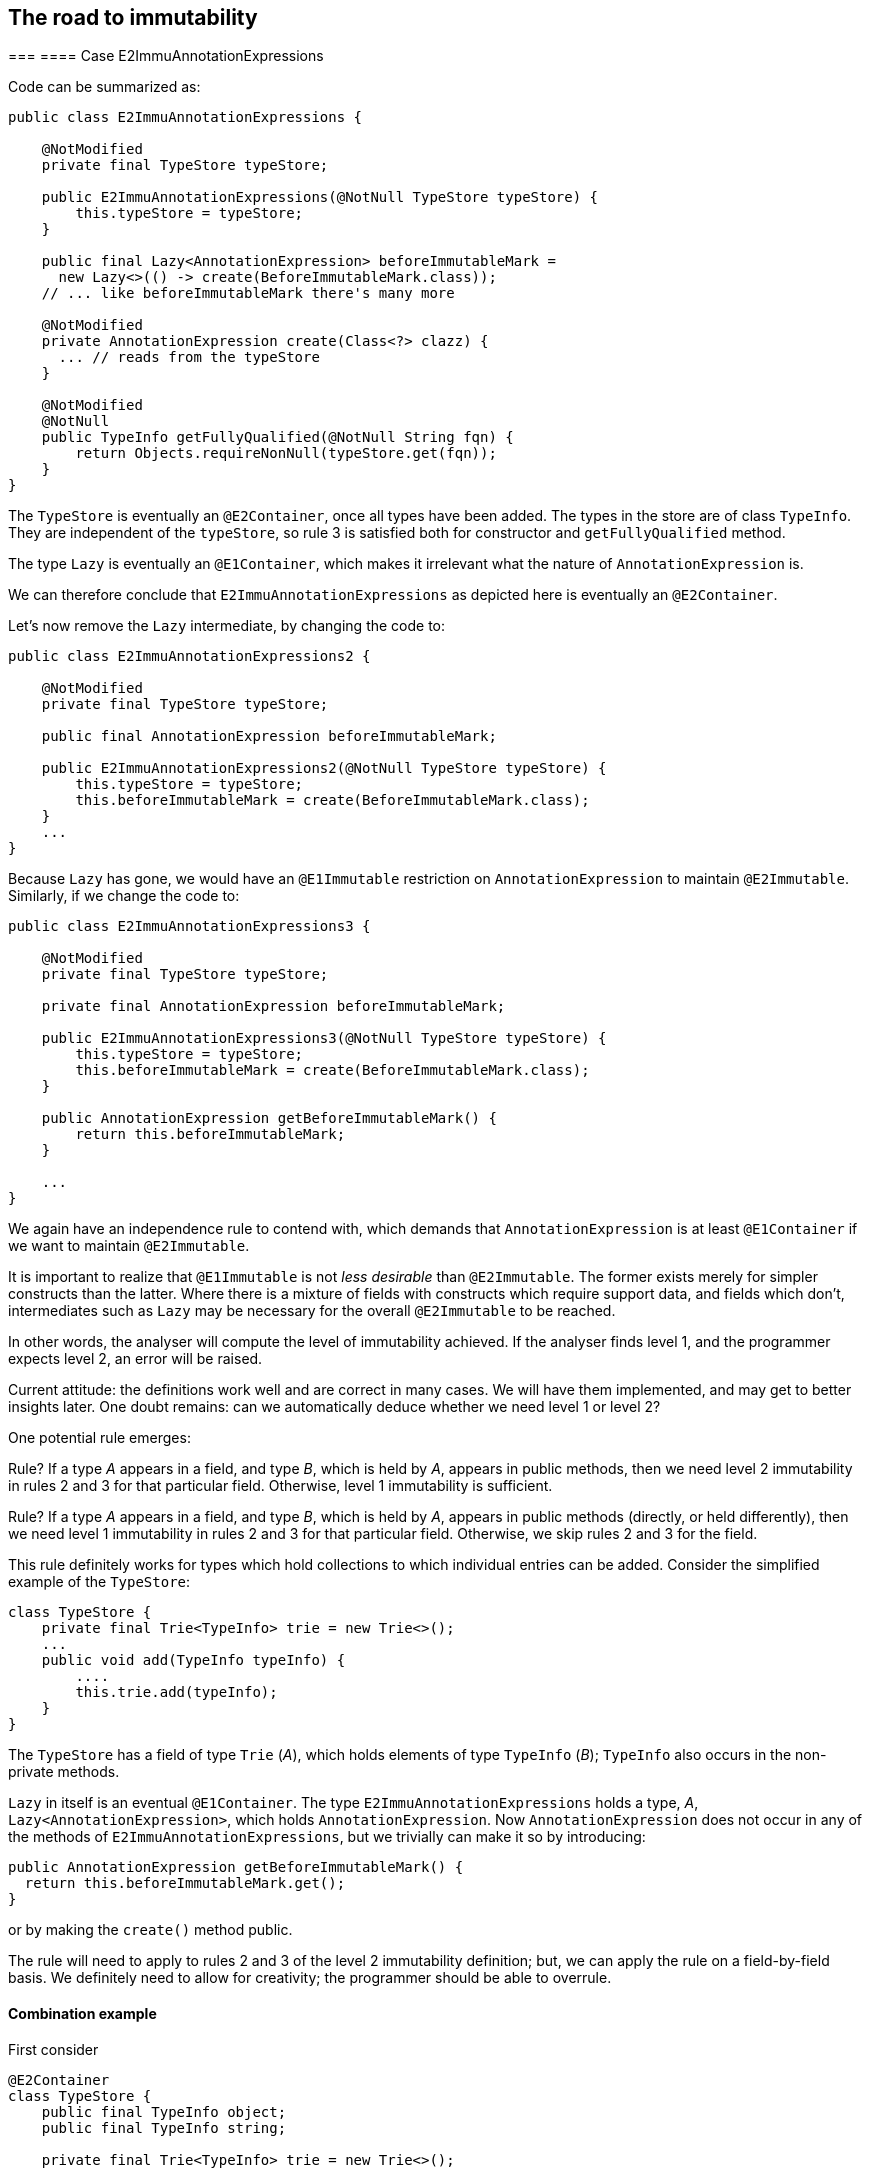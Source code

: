 == The road to immutability

===
==== Case E2ImmuAnnotationExpressions

Code can be summarized as:

[source,java]
----
public class E2ImmuAnnotationExpressions {

    @NotModified
    private final TypeStore typeStore;

    public E2ImmuAnnotationExpressions(@NotNull TypeStore typeStore) {
        this.typeStore = typeStore;
    }

    public final Lazy<AnnotationExpression> beforeImmutableMark =
      new Lazy<>(() -> create(BeforeImmutableMark.class));
    // ... like beforeImmutableMark there's many more

    @NotModified
    private AnnotationExpression create(Class<?> clazz) {
      ... // reads from the typeStore
    }

    @NotModified
    @NotNull
    public TypeInfo getFullyQualified(@NotNull String fqn) {
        return Objects.requireNonNull(typeStore.get(fqn));
    }
}
----

The `TypeStore` is eventually an `@E2Container`, once all types have been added.
The types in the store are of class `TypeInfo`.
They are independent of the `typeStore`, so rule 3 is satisfied both for constructor and `getFullyQualified` method.

The type `Lazy` is eventually an `@E1Container`, which makes it irrelevant what the nature of `AnnotationExpression` is.

We can therefore conclude that `E2ImmuAnnotationExpressions` as depicted here is eventually an `@E2Container`.

Let's now remove the `Lazy` intermediate, by changing the code to:

[source,java]
----
public class E2ImmuAnnotationExpressions2 {

    @NotModified
    private final TypeStore typeStore;

    public final AnnotationExpression beforeImmutableMark;

    public E2ImmuAnnotationExpressions2(@NotNull TypeStore typeStore) {
        this.typeStore = typeStore;
        this.beforeImmutableMark = create(BeforeImmutableMark.class);
    }
    ...
}
----

Because `Lazy` has gone, we would have an `@E1Immutable` restriction on `AnnotationExpression`
to maintain `@E2Immutable`.
Similarly, if we change the code to:

[source,java]
----
public class E2ImmuAnnotationExpressions3 {

    @NotModified
    private final TypeStore typeStore;

    private final AnnotationExpression beforeImmutableMark;

    public E2ImmuAnnotationExpressions3(@NotNull TypeStore typeStore) {
        this.typeStore = typeStore;
        this.beforeImmutableMark = create(BeforeImmutableMark.class);
    }

    public AnnotationExpression getBeforeImmutableMark() {
        return this.beforeImmutableMark;
    }

    ...
}
----

We again have an independence rule to contend with, which demands that `AnnotationExpression` is at least `@E1Container`
if we want to maintain `@E2Immutable`.

It is important to realize that `@E1Immutable` is not _less desirable_ than `@E2Immutable`.
The former exists merely for simpler constructs than the latter.
Where there is a mixture of fields with constructs which require support data, and fields which don't, intermediates such as `Lazy` may be necessary for the overall `@E2Immutable` to be reached.

In other words, the analyser will compute the level of immutability achieved.
If the analyser finds level 1, and the programmer expects level 2, an error will be raised.

Current attitude: the definitions work well and are correct in many cases.
We will have them implemented, and may get to better insights later.
One doubt remains: can we automatically deduce whether we need level 1 or level 2?

One potential rule emerges:

****
Rule?
If a type _A_ appears in a field, and type _B_, which is held by _A_, appears in public methods, then we need level 2 immutability in rules 2 and 3 for that particular field.
Otherwise, level 1 immutability is sufficient.
****

****
Rule?
If a type _A_ appears in a field, and type _B_, which is held by _A_, appears in public methods (directly, or held differently), then we need level 1 immutability in rules 2 and 3 for that particular field.
Otherwise, we skip rules 2 and 3 for the field.
****

This rule definitely works for types which hold collections to which individual entries can be added.
Consider the simplified example of the `TypeStore`:

[source,java]
----
class TypeStore {
    private final Trie<TypeInfo> trie = new Trie<>();
    ...
    public void add(TypeInfo typeInfo) {
        ....
        this.trie.add(typeInfo);
    }
}
----

The `TypeStore` has a field of type `Trie` (_A_), which holds elements of type `TypeInfo` (_B_);
`TypeInfo` also occurs in the non-private methods.


`Lazy` in itself is an eventual `@E1Container`.
The type `E2ImmuAnnotationExpressions` holds a type, _A_, `Lazy<AnnotationExpression>`, which holds `AnnotationExpression`.
Now `AnnotationExpression` does not occur in any of the methods of `E2ImmuAnnotationExpressions`, but we trivially can make it so by introducing:

[source,java]
----
public AnnotationExpression getBeforeImmutableMark() {
  return this.beforeImmutableMark.get();
}
----

or by making the `create()` method public.

The rule will need to apply to rules 2 and 3 of the level 2 immutability definition; but, we can apply the rule on a field-by-field basis.
We definitely need to allow for creativity; the programmer should be able to overrule.

==== Combination example

First consider

[source,java]
----
@E2Container
class TypeStore {
    public final TypeInfo object;
    public final TypeInfo string;

    private final Trie<TypeInfo> trie = new Trie<>();

    public TypeStore(Collection<TypeInfo> allTypes) {
        this.trie.addAll(allTypes);
        object = get("java.lang.Object");
        string = get("java.lang.String");
    }
    ...
    @NotModified
    public TypeInfo get(String fqn) {
        ...
    }
}
----

The trie holds `TypeInfo` objects.
Rules 2 and 3 will apply to fields and methods of the type `Trie`, not to fields and methods of the type `TypeInfo`.

This type can be level 2 immutable when:

. it is `@E1Immutable`.
This is fine: all fields are `final`, and there are no modifying methods.

. the non-private fields are of type `TypeInfo`, which is directly returned by one of the methods.
There is no additional restriction on them.

. The `TypeInfo` object returned by the `get` method is not subject to independence requirements.
The `trie` field must be independent of the `allTypes` parameter because the trie holds `TypeInfo` objects.
Given that they are completely separate data structures, this should be no problem.

It is important to observe that we need not have any restriction on `TypeInfo`, nor on `Trie`!

Now, adding a method

[source,java]
----
public Trie<TypeInfo> getTrie() {
    return trie;
}
----

would force the `Trie` type to be `@E1Immutable` as well for independence to be achieved, and the `@E2Immutable` status to be kept.
Alternatively, we could change the method to:

[source,java]
----
public Trie<TypeInfo> getTrie() {
    return new Trie(trie.elements());
}
----

in order to return a copy.

[source,java]
----
@E2Container
class TypeStore {
    public final Lazy<TypeInfo> object =
        new Lazy<>(() -> get("java.lang.Object"));
    public final Lazy<TypeInfo> string =
        new Lazy<>(() -> get("java.lang.String"));
    private final Trie<TypeInfo> trie = new Trie<>();

    public TypeStore(Collection<TypeInfo> allTypes) {
        this.trie.addAll(allTypes);
    }
    ...
    @NotModified
    public TypeInfo get(String fqn) {
        ...
    }
}
----

The two public fields are of type `Lazy`, which holds `TypeInfo`, and `TypeInfo` is present in one public method.
As a consequence, `Lazy` must be at least `@E1Immutable`, but that is fine.
In this second example, `Lazy` acts as a data structure.

The following example shows that `Stream<M>` should trigger the rules of `@E2Immutable`:

[source,java]
----
class ImmutableMSet {
    private Set<M> ms;
    public ImmutableMSet(Set<M> ms) {
        this.ms = new HashSet<>(ms);
    }
    public Stream<M> stream() {
        return ms.stream();
    }
}
----

=== Realize that

this version of the level 2 immutability definition is more like an _as immutable as it 's going to get_ definition.
It does accord with the intuitive definition.
The number (level 1, level 2) has less to do with the effective depth.

=== Additional requirements

. Having `@Immutable` objects in an `@E1Immutable` object such as `Pair` makes the object effectively or eventually `@Immutable`.

. Having deeply immutable objects in an `@E2Immutable` object makes the object deeply immutable.

We may need better terminology, however, deeply immutable is not relevant to what we're doing.

=== To check

Is linking using this new definition of `@E2Immutable` sufficient?

Rules center around

. direct assignment
. assignment to sub-field
. method result, with various limitations when a type is immutable

How do these limitations work?
For deeply immutable objects, this is trivial: there's no point in linking because no modifications can be made.
For other objects, the level of immutability will have an effect.

Let type `M` be `@Mutable`.
Then `SetOnce<M>` is `@E1Immutable` but not deeply immutable.

In the following example, the rules for `@E2Immutable` are not triggered, because `M` remains hidden.
It is therefore immaterial what type `SetOnce` is:

[source,java]
----
class CopyOfSetOnce {
    private SetOnce<M> m1;
    public CopyOfSetOnce(SetOnce<M> m1) {
        this.m1 = m1;
    }
    public SetOnce<M> getM() {
        return m1;
    }
}
----

It is therefore "equivalent" to:

[source,java]
----
class CopyOfM {
    private M m;
    public CopyOfM(M m) {
        this.m = m;
    }
    public M getM() {
        return m;
    }
}
----

Once you give it the `m` object, it'll keep it.
You can change the content of `m`, but that's immaterial.

This will trigger the `@E2Immutable` rules:

[source,java]
----
class CopyOfSetOnce {
    private SetOnce<M> m1;
    public CopyOfSetOnce(SetOnce<M> m1) {
        this.m1 = m1;
    }
    public M getM() {
        return m1.get();
    }
}
----

Because the argument is `@E1Immutable` we will always have the same `m` in the getter!
Here _as immutable as it gets_ is fine; level 1 immutability breaks the linking.

Changing the `SetOnce` for a `List`, which will need level 2:

[source,java]
----
class DirectAssignmentOfSet {
    private List<M> ms;
    public DirectAssignmentOfSet(List<M> ms) {
        this.ms = ms;
    }
    public M getFirst() {
        return ms.get(0);
    }
}
----

Clearly the field `ms` is linked to the parameter of the constructor.
This link can only be broken with level 1 immutability, otherwise, the user can change the result of `getFirst` by modifying the list after constructing an instance of the type.
The level 2 extensions do not seem to be necessary in this example: as long as we can ensure that the list does not change, we're fine.
Level 1 will ensure that no modifying objects can be called.
Recursively, this implementation of `List` may be modifiable from the outside.
We conclude we need level 2 extensions in the independence computation.
